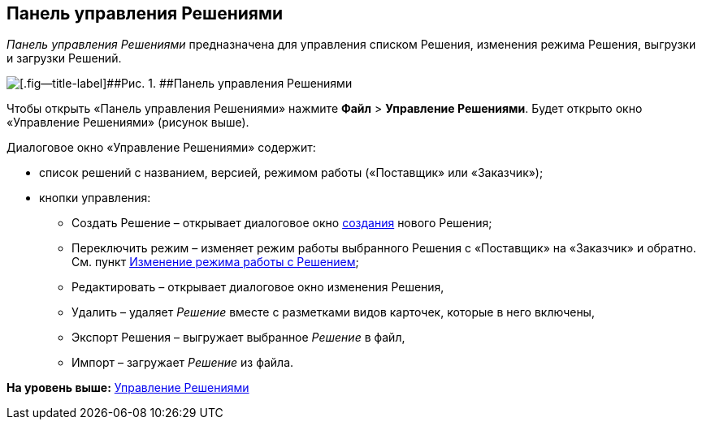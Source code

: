 
== Панель управления Решениями

[.dfn .term]_Панель управления Решениями_ предназначена для управления списком Решения, изменения режима Решения, выгрузки и загрузки Решений.

image::dl_ui_solutions.png[[.fig--title-label]##Рис. 1. ##Панель управления Решениями]

Чтобы открыть «Панель управления Решениями» нажмите [.ph .menucascade]#[.ph .uicontrol]*Файл* > [.ph .uicontrol]*Управление Решениями*#. Будет открыто окно «Управление Решениями» (рисунок выше).

Диалоговое окно «Управление Решениями» содержит:

* список решений с названием, версией, режимом работы («Поставщик» или «Заказчик»);
* кнопки управления:
** Создать Решение – открывает диалоговое окно xref:sc_createsolution.adoc[создания] нового Решения;
** Переключить режим – изменяет режим работы выбранного Решения с «Поставщик» на «Заказчик» и обратно. См. пункт xref:ChangeSolutionMode.adoc[Изменение режима работы с Решением];
** Редактировать – открывает диалоговое окно изменения Решения,
** Удалить – удаляет [.dfn .term]_Решение_ вместе с разметками видов карточек, которые в него включены,
** Экспорт Решения – выгружает выбранное [.dfn .term]_Решение_ в файл,
** Импорт – загружает [.dfn .term]_Решение_ из файла.

*На уровень выше:* xref:dl_solution.adoc[Управление Решениями]
